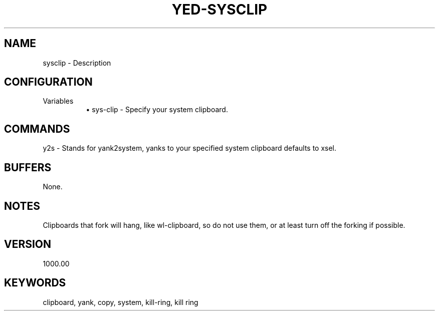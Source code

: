 .\" Generated by scdoc 1.11.1
.\" Complete documentation for this program is not available as a GNU info page
.ie \n(.g .ds Aq \(aq
.el       .ds Aq '
.nh
.ad l
.\" Begin generated content:
.TH "YED-SYSCLIP" "7" "YED Plugin Manual"
.P
.SH NAME
sysclip - Description
.SH CONFIGURATION
Variables
.RS 4
.RS 4
.ie n \{\
\h'-04'\(bu\h'+03'\c
.\}
.el \{\
.IP \(bu 4
.\}
sys-clip - Specify your system clipboard.\&
.RE

.RE
.SH COMMANDS
y2s - Stands for yank2system, yanks to your specified system clipboard defaults to xsel.\&
.SH BUFFERS
None.\&
.SH NOTES
Clipboards that fork will hang, like wl-clipboard, so do not use them, or at least turn off the forking if possible.\&
.SH VERSION
1000.\&00
.SH KEYWORDS
clipboard, yank, copy, system, kill-ring, kill ring

